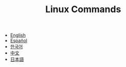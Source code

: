 #+TITLE: Linux Commands

- [[http://linux-commands.org/en][English]]
- [[http://linux-commands.org/es][Español]]
- [[http://linux-commands.org/ko][한국어]]
- [[http://linux-commands.org/zh][中文]]
- [[http://linux-commands.org/ja][日本語]]
